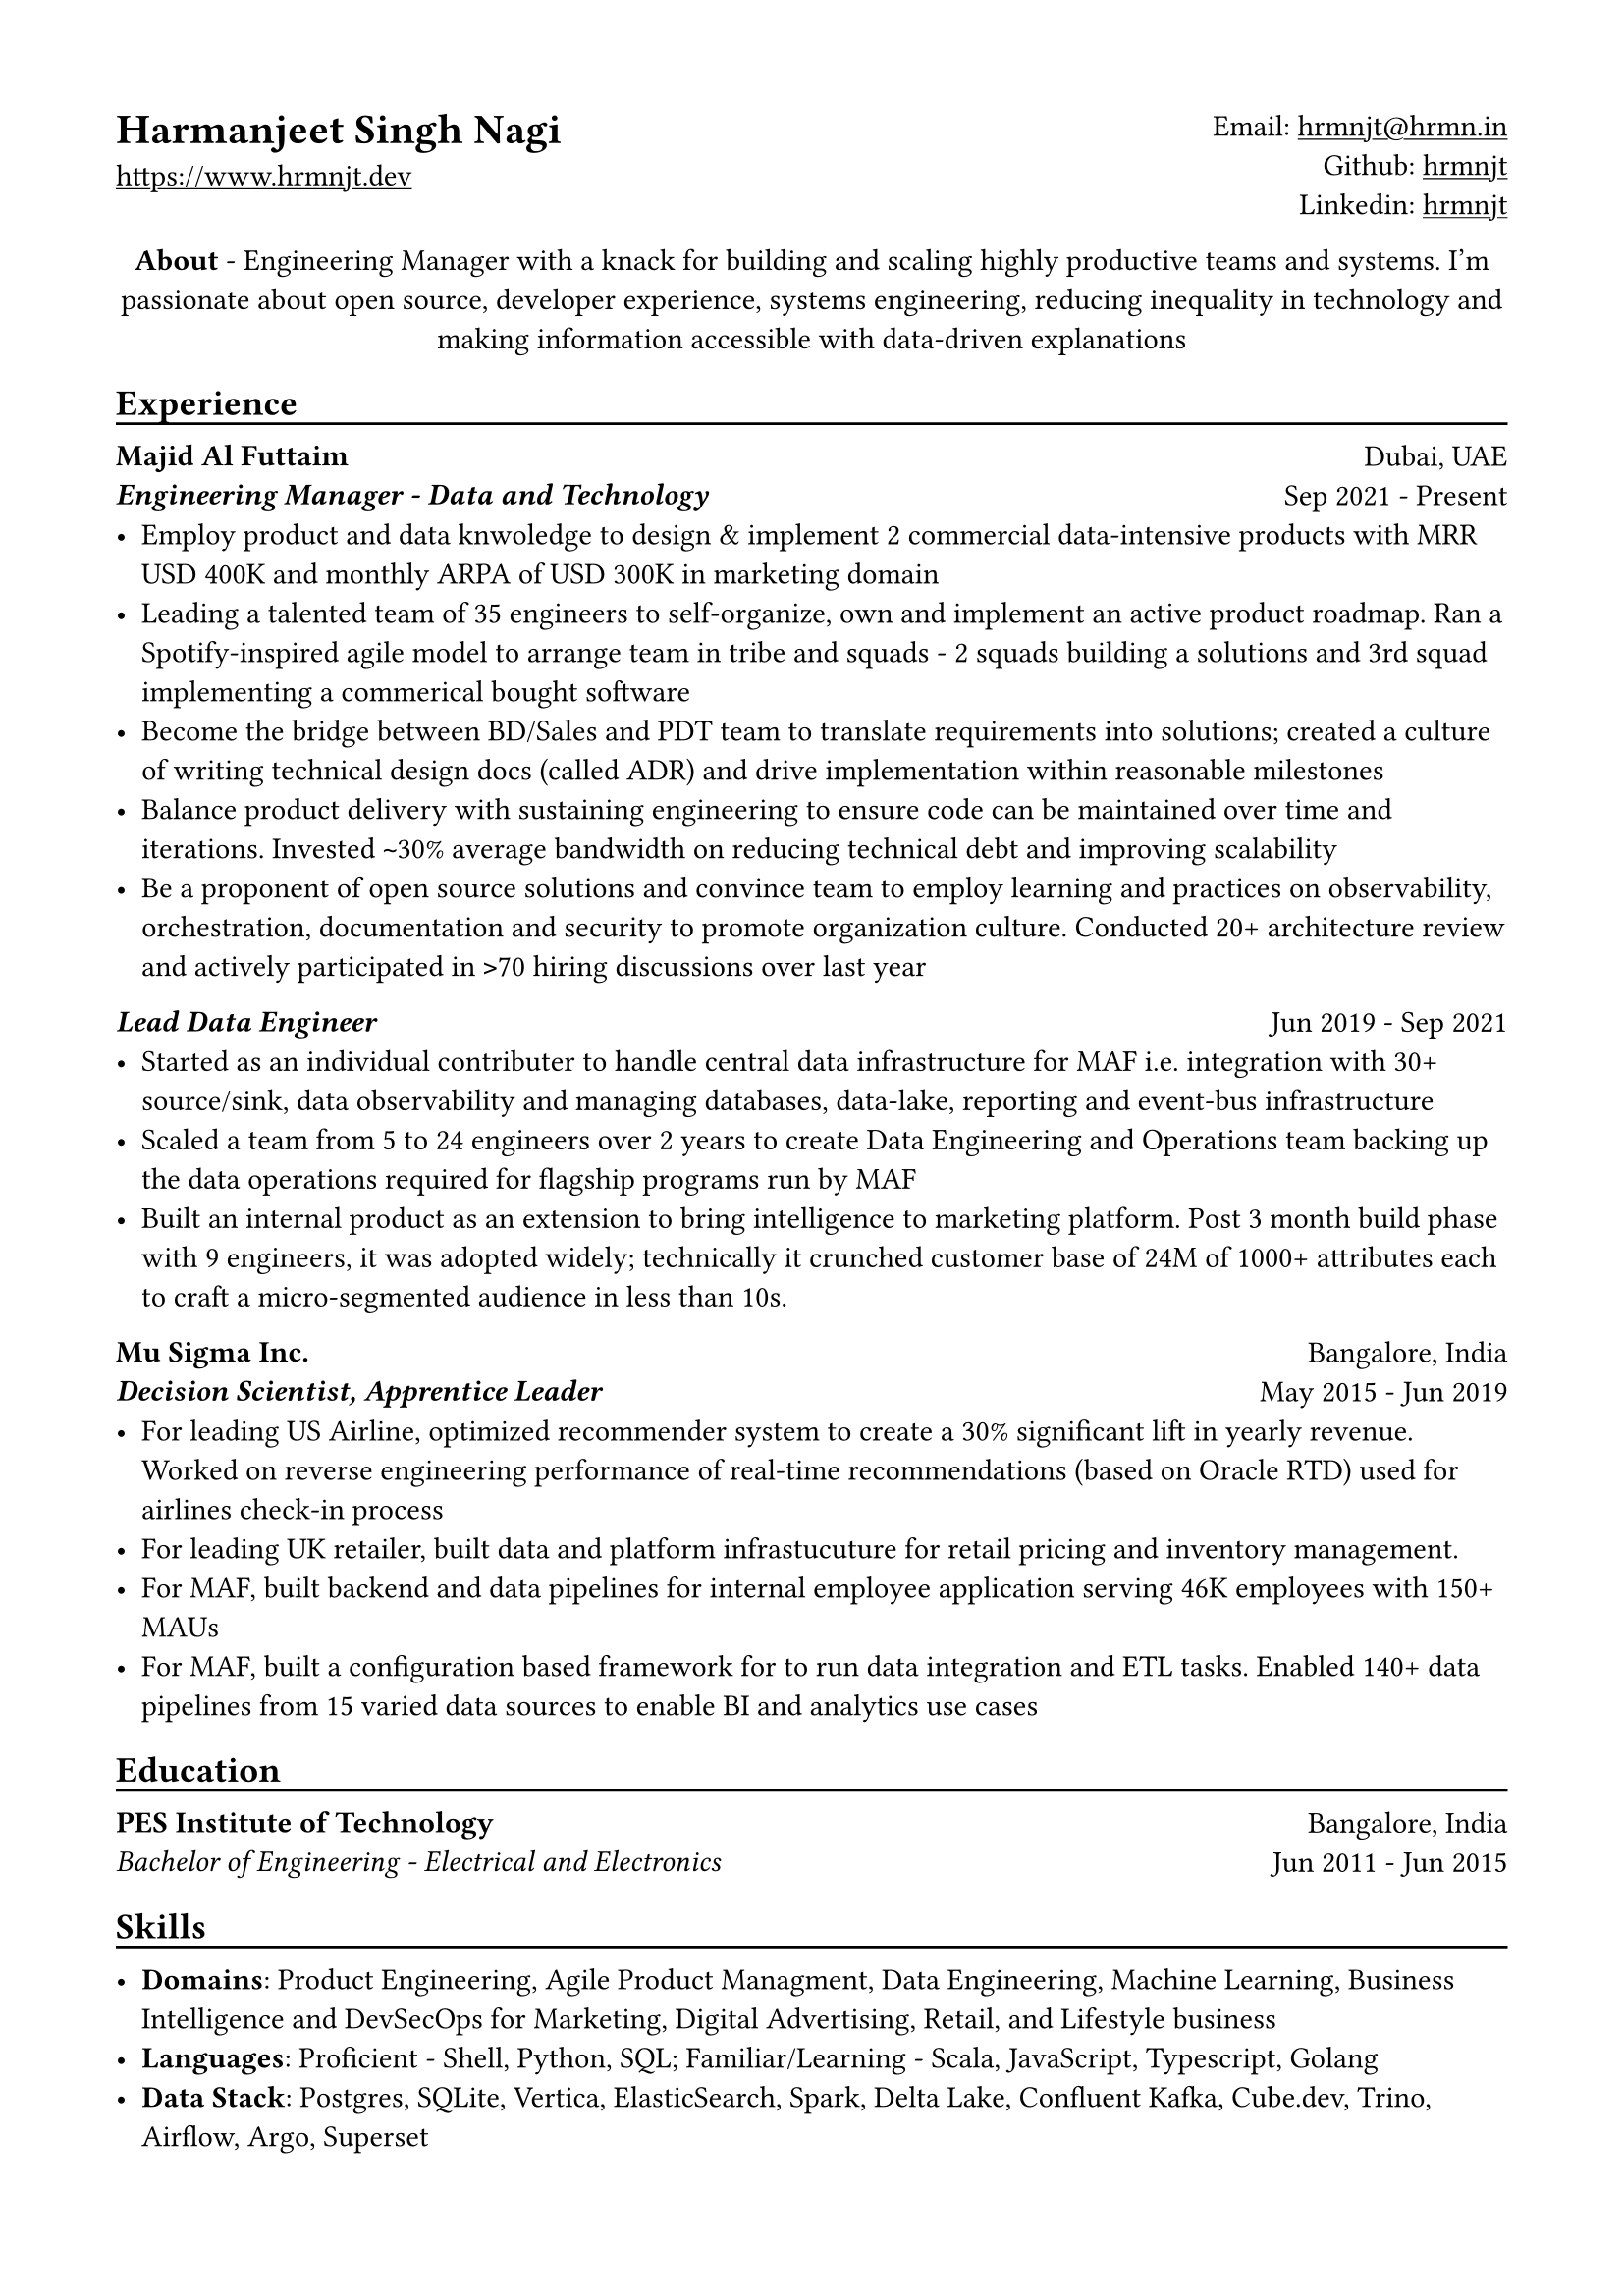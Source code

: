 // Copyright 2020-2023 Harmanjeet Singh Nagi

// This work is licensed under a Creative Commons 
// Attribution-NonCommercial-ShareAlike 4.0 International License.
// Terms - https://creativecommons.org/licenses/by-nc-sa/4.0/legalcode

// GLOBAL STYLING

// using A4 page size and setting a 1.5cm square margin 
#set page(
    paper: "a4",
    margin: (x: 1.5cm, y: 1.5cm),
)

// all links are underlined
#show link: underline

// macro to create an underline below subheadings
// TODO: Need to extend the macro so that subheadings can default with an underline
#let subheadingline() = {
    v(-5pt);
    line(length: 100%);
    v(-5pt)
}

// HEADER

#grid(
    columns: (1fr, 1fr),
    align(left)[
        = Harmanjeet Singh Nagi
        #link("https://www.hrmnjt.dev")
    ],
    align(right)[
        Email: #link("mailto:hrmnjt@hrmn.in") \
        Github: #link("https://github.com/hrmnjt")[hrmnjt] \
        Linkedin: #link("https://www.linkedin.com/in/hrmnjt")[hrmnjt]
    ]
)

#align(center)[
    #set par(justify: false)
    *About* -  
    Engineering Manager with a knack for building and scaling highly productive 
    teams and systems. I'm passionate about open source, developer experience, 
    systems engineering, reducing inequality in technology and making 
    information accessible with data-driven explanations
]

== Experience
#subheadingline()

#grid(
    columns: (1fr, 1fr),
    align(left)[
        *Majid Al Futtaim* \
        *#emph("Engineering Manager - Data and Technology")*
    ],
    align(right)[
        Dubai, UAE \
        Sep 2021 - Present
    ]
)
- Employ product and data knwoledge to design & implement 2 commercial data-intensive products with MRR USD 400K and monthly ARPA of USD 300K in marketing domain 
- Leading a talented team of 35 engineers to self-organize, own and implement an active product roadmap. Ran a Spotify-inspired agile model to arrange team in tribe and squads - 2 squads building a solutions and 3rd squad implementing a commerical bought software
- Become the bridge between BD/Sales and PDT team to translate requirements into solutions; created a culture of writing technical design docs (called ADR) and drive implementation within reasonable milestones
- Balance product delivery with sustaining engineering to ensure code can be maintained over time and iterations. Invested `~`30% average bandwidth on reducing technical debt and improving scalability
- Be a proponent of open source solutions and convince team to employ learning and practices on observability, orchestration, documentation and security to promote organization culture. Conducted 20+ architecture review and actively participated in `>`70 hiring discussions over last year


#grid(
    columns: (1fr, 1fr),
    align(left)[
        *#emph("Lead Data Engineer")*
    ],
    align(right)[
        Jun 2019 - Sep 2021
    ]
)
- Started as an individual contributer to handle central data infrastructure for MAF i.e. integration with 30+ source/sink, data observability and managing databases, data-lake, reporting and event-bus infrastructure
// batch data pipelines, data modelling and warehousing, ACL for postgres and vertica, data observability, golden customer record, infrastructure migration and optiomization, data operations
- Scaled a team from 5 to 24 engineers over 2 years to create Data Engineering and Operations team backing up the data operations required for flagship programs run by MAF
// Share program, BAU data operations for C4, Vox, Magic Planet, Ski, Shopping Malls
// Braze integration, Oneview integration, OneTrust integration
- Built an internal product as an extension to bring intelligence to marketing platform. Post 3 month build phase with 9 engineers, it was adopted widely; technically it crunched customer base of 24M of 1000+ attributes each to craft a micro-segmented audience in less than 10s.

// % Notes to explain this role

// % - Joined MAF as a Senior Data Engineer and at the time MAF Holding was starting to centralize the data infrastructure they had. To understand this better, I should mention that MAF is a AED 18 Bn company operating in 18 countries. It has assets worth AED 63 Bn across Properties, Retail, Leisure & Entertainment and Lifestyle business. Because each OpCo was responsible for their own P&L, each business had different maturity with data and analytics. Holding's role (where I was hired) was to act like a chief architect and improve this maturity for all business.

// % - Started with removing legacy infrastructure. Migrated from HDFS to S3; as nothing else from Hadoop stack was being used. Improved Vertica datawarehouse by fine-tuning netperf, ioperf, sysperf and data within: projections, aggregations. Migrated legacy ETL from Informatica to Airflow. Improved data observability i.e. monitoring and notifications for data. Maintained and built knowledge about Customer Master Data called GCR.

// % - Created a framework with Airflow, Spark and Confluent to orchestrate data pipelines for ingestion, warehousing and analytics. Create loyalty data warehouse i.e. SHARE. Created a ACL for managing access to Vertica. Created integrations for MarTech (Braze Integration, Sendgrid integration, SAP c4c integration, etc.). Created a audience segmentation tool which can compete with Salesforce Marketing cloud but was much faster, cleaner and purpose built for MAF.

// % - XSight had started as a business inside MAF Future Solution and we had conceptualized couple of tools - Dataverse and XConnect. 
// % TODO: Explain XConnect.

#grid(
    columns: (1fr, 1fr),
    align(left)[
        *Mu Sigma Inc.* \
        *#emph("Decision Scientist, Apprentice Leader")*
    ],
    align(right)[
        Bangalore, India \
        May 2015 - Jun 2019
    ]
)
- For leading US Airline, optimized recommender system to create a 30% significant lift in yearly revenue. Worked on reverse engineering performance of real-time recommendations (based on Oracle RTD) used for airlines check-in process
- For leading UK retailer, built data and platform infrastucuture for retail pricing and inventory management.
- For MAF, built backend and data pipelines for internal employee application serving 46K employees with 150+ MAUs
- For MAF, built a configuration based framework for to run data integration and ETL tasks. Enabled 140+ data pipelines from 15 varied data sources to enable BI and analytics use cases

== Education
#subheadingline()

#grid(
    columns: (1fr, 1fr),
    align(left)[
        *PES Institute of Technology* \
        #emph("Bachelor of Engineering - Electrical and Electronics")
    ],
    align(right)[
        Bangalore, India \
        Jun 2011 - Jun 2015
    ]
)

== Skills
#subheadingline()

- *Domains*: Product Engineering, Agile Product Managment, Data Engineering, Machine Learning, Business Intelligence and DevSecOps for Marketing, Digital Advertising, Retail, and Lifestyle business
- *Languages*: Proficient - Shell, Python, SQL; Familiar/Learning - Scala, JavaScript, Typescript, Golang
- *Data Stack*: Postgres, SQLite, Vertica, ElasticSearch, Spark, Delta Lake, Confluent Kafka, Cube.dev, Trino, Airflow, Argo, Superset
